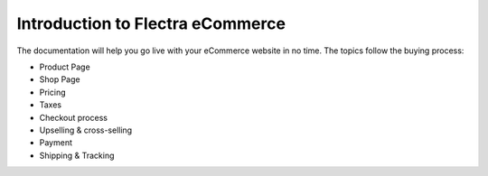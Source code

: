 =================================
Introduction to Flectra eCommerce
=================================

.. youtube:: tR0xandHlhU
    :align: right
    :width: 700
    :height: 394 

The documentation will help you go live with your eCommerce website in no time.
The topics follow the buying process:

* Product Page
* Shop Page
* Pricing
* Taxes
* Checkout process
* Upselling & cross-selling
* Payment
* Shipping & Tracking

.. seealso::

  * :doc:`../../website/publish/domain_name`
